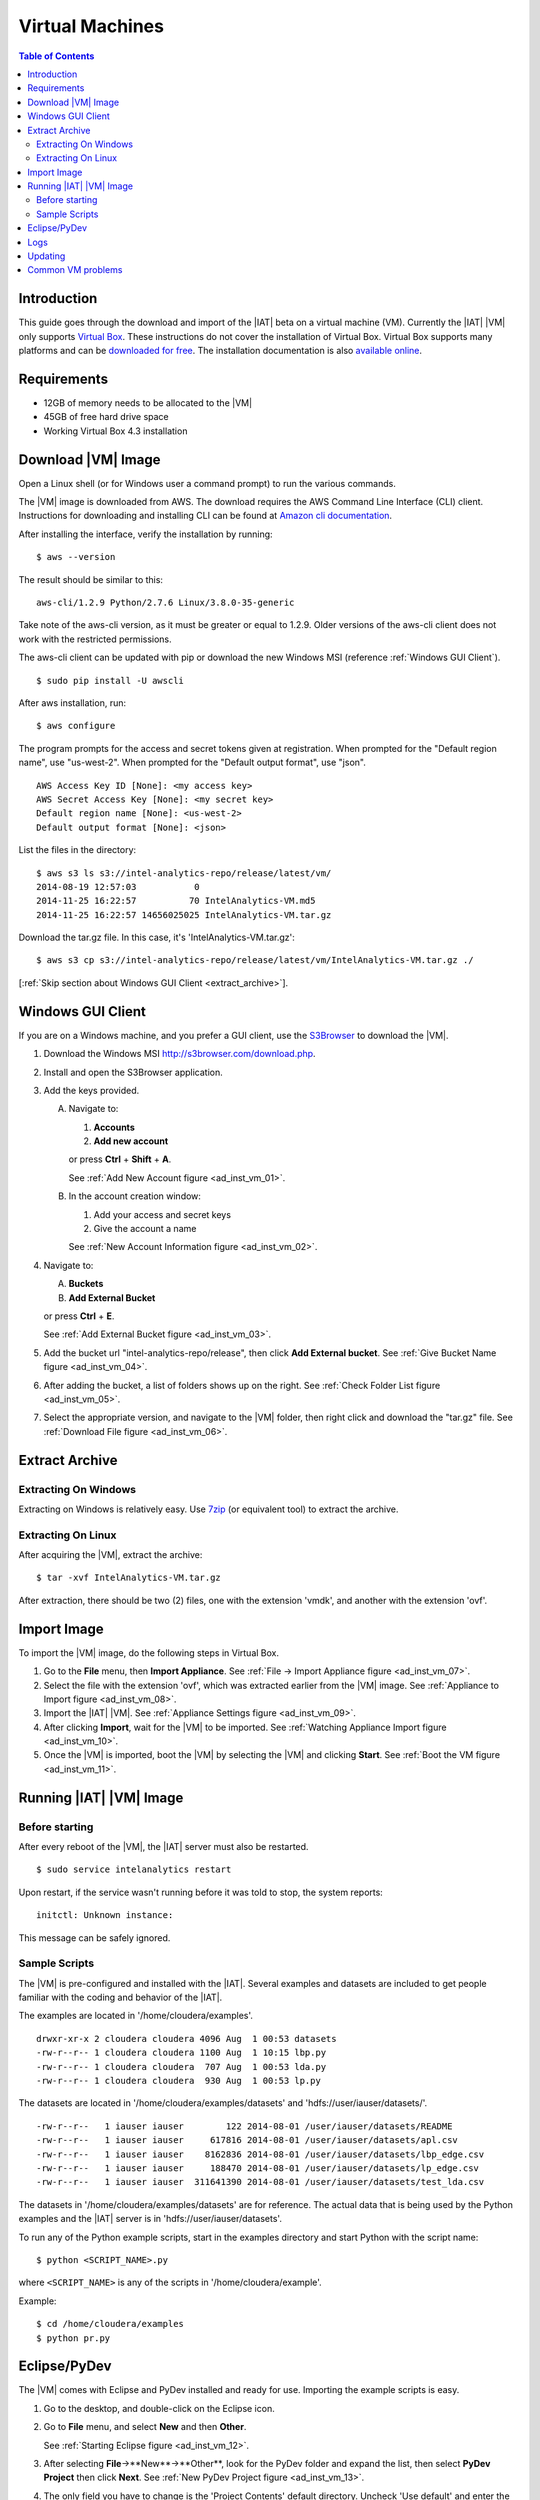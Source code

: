 ================
Virtual Machines
================

.. index::
    pair: virtual; machine

.. contents:: Table of Contents
    :local:

------------
Introduction
------------

This guide goes through the download and import of the |IAT| beta on a virtual
machine (VM).
Currently the |IAT| |VM| only supports
`Virtual Box <https://www.virtualbox.org/>`_.
These instructions do not cover the installation of Virtual Box.
Virtual Box supports many platforms and can be `downloaded for free
<https://www.virtualbox.org/wiki/Downloads>`_.
The installation documentation is also
`available online <https://www.virtualbox.org/manual/UserManual.html>`_.

------------
Requirements
------------

*   12GB of memory needs to be allocated to the |VM|
*   45GB of free hard drive space
*   Working Virtual Box 4.3 installation

-------------------
Download |VM| Image
-------------------

Open a Linux shell (or for Windows user a command prompt) to run the
various commands.

The |VM| image is downloaded from AWS.
The download requires the AWS Command Line Interface (CLI) client.
Instructions for downloading and installing CLI can be found at
`Amazon cli documentation
<http://docs.aws.amazon.com/cli/latest/userguide/installing.html>`_.

After installing the interface, verify the installation by running::

    $ aws --version

The result should be similar to this::

    aws-cli/1.2.9 Python/2.7.6 Linux/3.8.0-35-generic

Take note of the aws-cli version, as it must be greater or equal to 1.2.9.
Older versions of the aws-cli client does not work with the restricted
permissions.

The aws-cli client can be updated with pip or
download the new Windows MSI (reference :ref:`Windows GUI Client`).
::

    $ sudo pip install -U awscli

After aws installation, run::

    $ aws configure

The program prompts for the access and secret tokens given at registration.
When prompted for the "Default region name", use "us-west-2".
When prompted for the "Default output format", use "json".
::

    AWS Access Key ID [None]: <my access key>
    AWS Secret Access Key [None]: <my secret key>
    Default region name [None]: <us-west-2>
    Default output format [None]: <json>

List the files in the directory::

    $ aws s3 ls s3://intel-analytics-repo/release/latest/vm/
    2014-08-19 12:57:03           0
    2014-11-25 16:22:57          70 IntelAnalytics-VM.md5
    2014-11-25 16:22:57 14656025025 IntelAnalytics-VM.tar.gz

Download the tar.gz file.
In this case, it's 'IntelAnalytics-VM.tar.gz'::

    $ aws s3 cp s3://intel-analytics-repo/release/latest/vm/IntelAnalytics-VM.tar.gz ./

[:ref:`Skip section about Windows GUI Client <extract_archive>`].

.. _windows gui client:

------------------
Windows GUI Client
------------------
If you are on a Windows machine, and you prefer a GUI client, use the
`S3Browser <http://s3browser.com/>`__ to download the |VM|.

1)  Download the Windows MSI http://s3browser.com/download.php.
#)  Install and open the S3Browser application.
#)  Add the keys provided.

    A)  Navigate to:

        1)  **Accounts**
        #)  **Add new account**

        or press **Ctrl** + **Shift** + **A**.

        See :ref:`Add New Account figure <ad_inst_vm_01>`.

        .. _ad_inst_vm_01:

        .. only:: html

            .. figure:: ad_inst_vm_add_new_acct.*
                :width: 60%
                :align: center

                Figure 1
                Add New Account

        .. only:: latex

            .. figure:: ad_inst_vm_add_new_acct.*
                :align: center

                Add New Account

    #)  In the account creation window:

        1)  Add your access and secret keys
        #)  Give the account a name

        See :ref:`New Account Information figure <ad_inst_vm_02>`.

        .. _ad_inst_vm_02:

        .. only:: html

            .. figure:: ad_inst_vm_new_acct_info.*
                :width: 60%
                :align: center

                Figure 2
                New Account Information

        .. only:: latex

            .. figure:: ad_inst_vm_new_acct_info.*
                :align: center

                New Account Information

#)  Navigate to:

    A)  **Buckets**
    #)  **Add External Bucket**

    or press **Ctrl** + **E**.

    See :ref:`Add External Bucket figure <ad_inst_vm_03>`.

    .. _ad_inst_vm_03:

    .. only:: html

        .. figure:: ad_inst_vm_add_bucket.*
            :width: 60%
            :align: center

            Figure 3
            Add External Bucket

    .. only:: latex

        .. figure:: ad_inst_vm_add_bucket.*
            :align: center

            Add External Bucket

#)  Add the bucket url "intel-analytics-repo/release",
    then click **Add External bucket**.
    See :ref:`Give Bucket Name figure <ad_inst_vm_04>`.

    .. _ad_inst_vm_04:

    .. only:: html

        .. figure:: ad_inst_vm_bucket_name.*
            :width: 60%
            :align: center

            Figure 4
            Give Bucket Name

    .. only:: latex

        .. figure:: ad_inst_vm_bucket_name.*
            :align: center

            Give Bucket Name

#)  After adding the bucket, a list of folders shows up on the right.
    See :ref:`Check Folder List figure <ad_inst_vm_05>`.

    .. _ad_inst_vm_05:

    .. only:: html

        .. figure:: ad_inst_vm_check_folder_list.*
            :width: 60%
            :align: center

            Figure 5
            Check Folder List

    .. only:: latex

        .. figure:: ad_inst_vm_check_folder_list.*
            :align: center

            Check Folder List

#)  Select the appropriate version, and navigate to the |VM| folder,
    then right click and download the "tar.gz" file.
    See :ref:`Download File figure <ad_inst_vm_06>`.

    .. _ad_inst_vm_06:

    .. only:: html

        .. figure:: ad_inst_vm_download_file.*
            :width: 60%
            :align: center

            Figure 6
            Download File

    .. only:: latex

        .. figure:: ad_inst_vm_download_file.*
            :align: center

            Download File

.. _extract_archive:

---------------
Extract Archive
---------------

Extracting On Windows
=====================
Extracting on Windows is relatively easy.
Use `7zip <http://7-zip.org/>`_ (or equivalent tool) to extract the archive.

Extracting On Linux
===================
After acquiring the |VM|, extract the archive::

    $ tar -xvf IntelAnalytics-VM.tar.gz

After extraction, there should be two (2) files,
one with the extension 'vmdk', and another with the extension 'ovf'.

------------
Import Image
------------
To import the |VM| image, do the following steps in Virtual Box.

1)  Go to the **File** menu, then **Import Appliance**.
    See :ref:`File -> Import Appliance figure <ad_inst_vm_07>`.

    .. _ad_inst_vm_07:

    .. only:: html

        .. figure:: ad_inst_vm_file_import_app.*
            :width: 60%
            :align: center

            Figure 7
            File -> Import Appliance

    .. only:: latex

        .. figure:: ad_inst_vm_file_import_app.*
            :align: center

            File -> Import Appliance

#)  Select the file with the extension 'ovf', which was extracted earlier from
    the |VM| image.
    See :ref:`Appliance to Import figure <ad_inst_vm_08>`.

    .. _ad_inst_vm_08:

    .. only:: html

        .. figure:: ad_inst_vm_app_to_import.*
            :width: 60%
            :align: center

            Figure 8
            Appliance to Import

    .. only:: latex

        .. figure:: ad_inst_vm_app_to_import.*
            :align: center

            Appliance to Import

#)  Import the |IAT| |VM|.
    See :ref:`Appliance Settings figure <ad_inst_vm_09>`.

    .. _ad_inst_vm_09:

    .. only:: html

        .. figure:: ad_inst_vm_app_settings.*
            :width: 60%
            :align: center

            Figure 9
            Appliance Settings

    .. only:: latex

        .. figure:: ad_inst_vm_app_settings.*
            :align: center

            Appliance Settings

#)  After clicking **Import**, wait for the |VM| to be imported.
    See :ref:`Watching Appliance Import figure <ad_inst_vm_10>`.

    .. _ad_inst_vm_10:

    .. only:: html

        .. figure:: ad_inst_vm_watch_import.*
            :width: 60%
            :align: center

            Figure 10
            Watching Appliance Import

    .. only:: latex

        .. figure:: ad_inst_vm_watch_import.*
            :align: center

            Watching Appliance Import

#)  Once the |VM| is imported, boot the |VM| by selecting the |VM| and
    clicking **Start**.
    See :ref:`Boot the VM figure <ad_inst_vm_11>`.

    .. _ad_inst_vm_11:

    .. only:: html

        .. figure:: ad_inst_vm_boot_vm.*
            :width: 60%
            :align: center

            Figure 11
            Boot the VM

    .. only:: latex

        .. figure:: ad_inst_vm_boot_vm.*
            :align: center

            Boot the VM

------------------------
Running |IAT| |VM| Image
------------------------

Before starting
===============

After every reboot of the |VM|, the |IAT| server must also be restarted.
::

    $ sudo service intelanalytics restart

Upon restart, if the service wasn't running before it was told to stop,
the system reports::

    initctl: Unknown instance:

This message can be safely ignored.


Sample Scripts
==============

The |VM| is pre-configured and installed with the |IAT|.
Several examples and datasets are included to get people
familiar with the coding and behavior of the |IAT|.

The examples are located in '/home/cloudera/examples'.
::

    drwxr-xr-x 2 cloudera cloudera 4096 Aug  1 00:53 datasets
    -rw-r--r-- 1 cloudera cloudera 1100 Aug  1 10:15 lbp.py
    -rw-r--r-- 1 cloudera cloudera  707 Aug  1 00:53 lda.py
    -rw-r--r-- 1 cloudera cloudera  930 Aug  1 00:53 lp.py

The datasets are located in '/home/cloudera/examples/datasets' and
'hdfs://user/iauser/datasets/'.
::

    -rw-r--r--   1 iauser iauser        122 2014-08-01 /user/iauser/datasets/README
    -rw-r--r--   1 iauser iauser     617816 2014-08-01 /user/iauser/datasets/apl.csv
    -rw-r--r--   1 iauser iauser    8162836 2014-08-01 /user/iauser/datasets/lbp_edge.csv
    -rw-r--r--   1 iauser iauser     188470 2014-08-01 /user/iauser/datasets/lp_edge.csv
    -rw-r--r--   1 iauser iauser  311641390 2014-08-01 /user/iauser/datasets/test_lda.csv

The datasets in '/home/cloudera/examples/datasets' are for reference.
The actual data that is being used by the Python examples and the |IAT| server
is in 'hdfs://user/iauser/datasets'.

To run any of the Python example scripts, start in the examples directory and
start Python with the script name::

    $ python <SCRIPT_NAME>.py

where ``<SCRIPT_NAME>`` is any of the scripts in '/home/cloudera/example'.

Example::

    $ cd /home/cloudera/examples
    $ python pr.py

.. index::
    single: Eclipse
    single: PyDev

-------------
Eclipse/PyDev
-------------
The |VM| comes with Eclipse and PyDev installed and ready for use.
Importing the example scripts is easy.

1.  Go to the desktop, and double-click on the Eclipse icon.
#.  Go to **File** menu, and select **New** and then **Other**.

    See :ref:`Starting Eclipse figure <ad_inst_vm_12>`.

    .. _ad_inst_vm_12:

    .. only:: html

        .. figure:: ad_inst_vm_start_eclipse.*
            :width: 60%
            :align: center

            Figure 12
            Starting Eclipse

    .. only:: latex

        .. figure:: ad_inst_vm_start_eclipse.*
            :align: center

            Starting Eclipse

#.  After selecting **File**->**New**->**Other**, look for the PyDev folder
    and expand the list, then select **PyDev Project** then click **Next**.
    See :ref:`New PyDev Project figure <ad_inst_vm_13>`.

    .. _ad_inst_vm_13:

    .. only:: html

        .. figure:: ad_inst_vm_new_pydev.*
            :width: 60%
            :align: center

            Figure 13
            New PyDev Project

    .. only:: latex

        .. figure:: ad_inst_vm_new_pydev.*
            :align: center

            New PyDev Project

#.  The only field you have to change is the 'Project Contents' default
    directory.
    Uncheck 'Use default' and enter the directory you want to use
    '/home/cloudera/examples'.
    Everything else can be left with the default values.
    Click **Next** when you are done.
    See :ref:`Enter Working Path figure <ad_inst_vm_14>`.

    .. _ad_inst_vm_14:

    .. only:: html

        .. figure:: ad_inst_vm_working_path.*
            :width: 60%
            :align: center

            Figure 14
            Enter Working Path

    .. only:: latex

        .. figure:: ad_inst_vm_working_path.*
            :align: center

            Enter Working Path

#.  You should now be able to see all the example scripts on the left hand
    pane.
    See :ref:`Examining Example Scripts figure <ad_inst_vm_15>`.

    .. _ad_inst_vm_15:

    .. only:: html

        .. figure:: ad_inst_vm_example_scripts.*
            :width: 60%
            :align: center

            Figure 15
            Examining Example Scripts

    .. only:: latex

        .. figure:: ad_inst_vm_example_scripts.*
            :align: center

            Examining Example Scripts

.. index::
    single: log

----
Logs
----

To debug changes to the scripts (or to peek behind the curtain), the log
file is '/var/log/intelanalytics/rest-server/output.log'.
To show the log as it is generated, run ``tail -f``::

    $ sudo tail -f /var/log/intelanalytics/rest-server/output.log

More details can be found in the :doc:`section on log files <ad_log>`.

--------
Updating
--------

Upon receipt of access and secret tokens, edit '/etc/yum.repos.d/ia.repo' and
replace *myKey* and *mySecret*.
Afterwards, it is recommended to run ``yum`` commands to check for and perform
updates.

.. only:: html

    ::

        $ sudo [vi|vim] /etc/yum.repos.d/ia.repo

        [Intel Analytics repo]
        name=Intel Analytics yum repo
        baseurl=https://s3-us-west-2.amazonaws.com/intel-analytics-repo/release/latest/yum/dists/rhel/6
        gpgcheck=0
        priority=1
        #enabled=0
        s3_enabled=0
        key_id=myKey
        secret_key=mySecret

.. only:: latex

    ::

        $ sudo [vi/vim] /etc/yum.repos.d/ia.repo

        [Intel Analytics repo]
        name=Intel Analytics yum repo
        baseurl=https://s3-us-west-2.amazonaws.com/intel-analytics-repo/
            release/latest/yum/dists/rhel/6
        gpgcheck=0
        priority=1
        #enabled=0
        s3_enabled=0
        key_id=myKey
        secret_key=mySecret

    The baseurl line shown above has been broken for proper display in certain
    media.
    It should be entered as a single line with no spaces.

To check for new updates and see the difference between the new and installed
version::

    $ sudo yum info intelanalytics-rest-server

To update::

    $ sudo yum update intelanalytics-rest-server

------------------
Common VM problems
------------------
*   The VM doesn't have enough memory allocated.
*   The IA rest server wasn't restarted after restart or boot.

